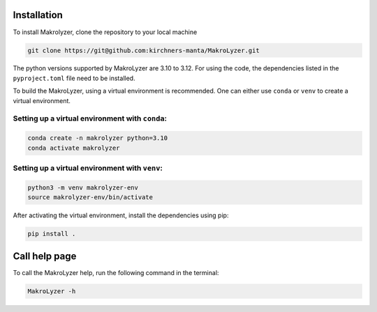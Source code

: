 Installation
=================
To install Makrolyzer, clone the repository to your local machine

.. code-block:: bash

   git clone https://git@github.com:kirchners-manta/MakroLyzer.git

The python versions supported by MakroLyzer are 3.10 to 3.12.
For using the code, the dependencies listed in the ``pyproject.toml`` file need to be installed.

To build the MakroLyzer, using a virtual environment is recommended.
One can either use ``conda`` or ``venv`` to create a virtual environment.

Setting up a virtual environment with ``conda``:
------------------
.. code-block:: bash

   conda create -n makrolyzer python=3.10
   conda activate makrolyzer
   
Setting up a virtual environment with ``venv``:
------------------
.. code-block:: bash

   python3 -m venv makrolyzer-env
   source makrolyzer-env/bin/activate

After activating the virtual environment, install the dependencies using pip:

.. code-block:: bash

   pip install .


Call help page
=================
To call the MakroLyzer help, run the following command in the terminal:

.. code-block:: bash

   MakroLyzer -h
